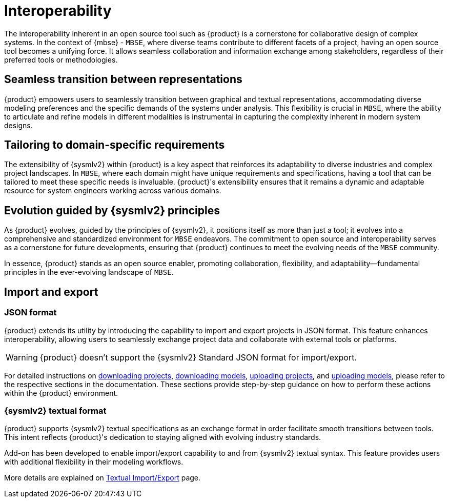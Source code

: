 = Interoperability

The interoperability inherent in an open source tool such as {product} is a cornerstone for collaborative design of complex systems.
In the context of {mbse} - `MBSE`, where diverse teams contribute to different facets of a project, having an open source tool becomes a unifying force.
It allows seamless collaboration and information exchange among stakeholders, regardless of their preferred tools or methodologies.

== Seamless transition between representations
{product} empowers users to seamlessly transition between graphical and textual representations, accommodating diverse modeling preferences and the specific demands of the systems under analysis.
This flexibility is crucial in `MBSE`, where the ability to articulate and refine models in different modalities is instrumental in capturing the complexity inherent in modern system designs.

== Tailoring to domain-specific requirements
The extensibility of {sysmlv2} within {product} is a key aspect that reinforces its adaptability to diverse industries and complex project landscapes.
In `MBSE`, where each domain might have unique requirements and specifications, having a tool that can be tailored to meet these specific needs is invaluable.
{product}'s extensibility ensures that it remains a dynamic and adaptable resource for system engineers working across various domains.

== Evolution guided by {sysmlv2} principles
As {product} evolves, guided by the principles of {sysmlv2}, it positions itself as more than just a tool; it evolves into a comprehensive and standardized environment for `MBSE` endeavors.
The commitment to open source and interoperability serves as a cornerstone for future developments, ensuring that {product} continues to meet the evolving needs of the `MBSE` community.

In essence, {product} stands as an open source enabler, promoting collaboration, flexibility, and adaptability—fundamental principles in the ever-evolving landscape of `MBSE`.

[#import-export]
== Import and export

=== JSON format

{product} extends its utility by introducing the capability to import and export projects in JSON format.
This feature enhances interoperability, allowing users to seamlessly exchange project data and collaborate with external tools or platforms.

WARNING: {product} doesn't  support the {sysmlv2} Standard JSON format for import/export.

For detailed instructions on xref:hands-on/how-tos/project-management.adoc#download-project[downloading projects], xref:hands-on/how-tos/model-management.adoc#download-model[downloading models], xref:hands-on/how-tos/project-management.adoc#upload-project[uploading projects], and xref:hands-on/how-tos/model-management.adoc#upload-model[uploading models], please refer to the respective sections in the documentation.
These sections provide step-by-step guidance on how to perform these actions within the {product} environment.

=== {sysmlv2} textual format

{product} supports {sysmlv2} textual specifications as an exchange format in order facilitate smooth transitions between tools.
This intent reflects {product}'s dedication to staying aligned with evolving industry standards.

Add-on has been developed to enable import/export capability to and from {sysmlv2} textual syntax.
This feature provides users with additional flexibility in their modeling workflows.

More details are explained on xref:features/import-export-textual.adoc[Textual Import/Export] page.

